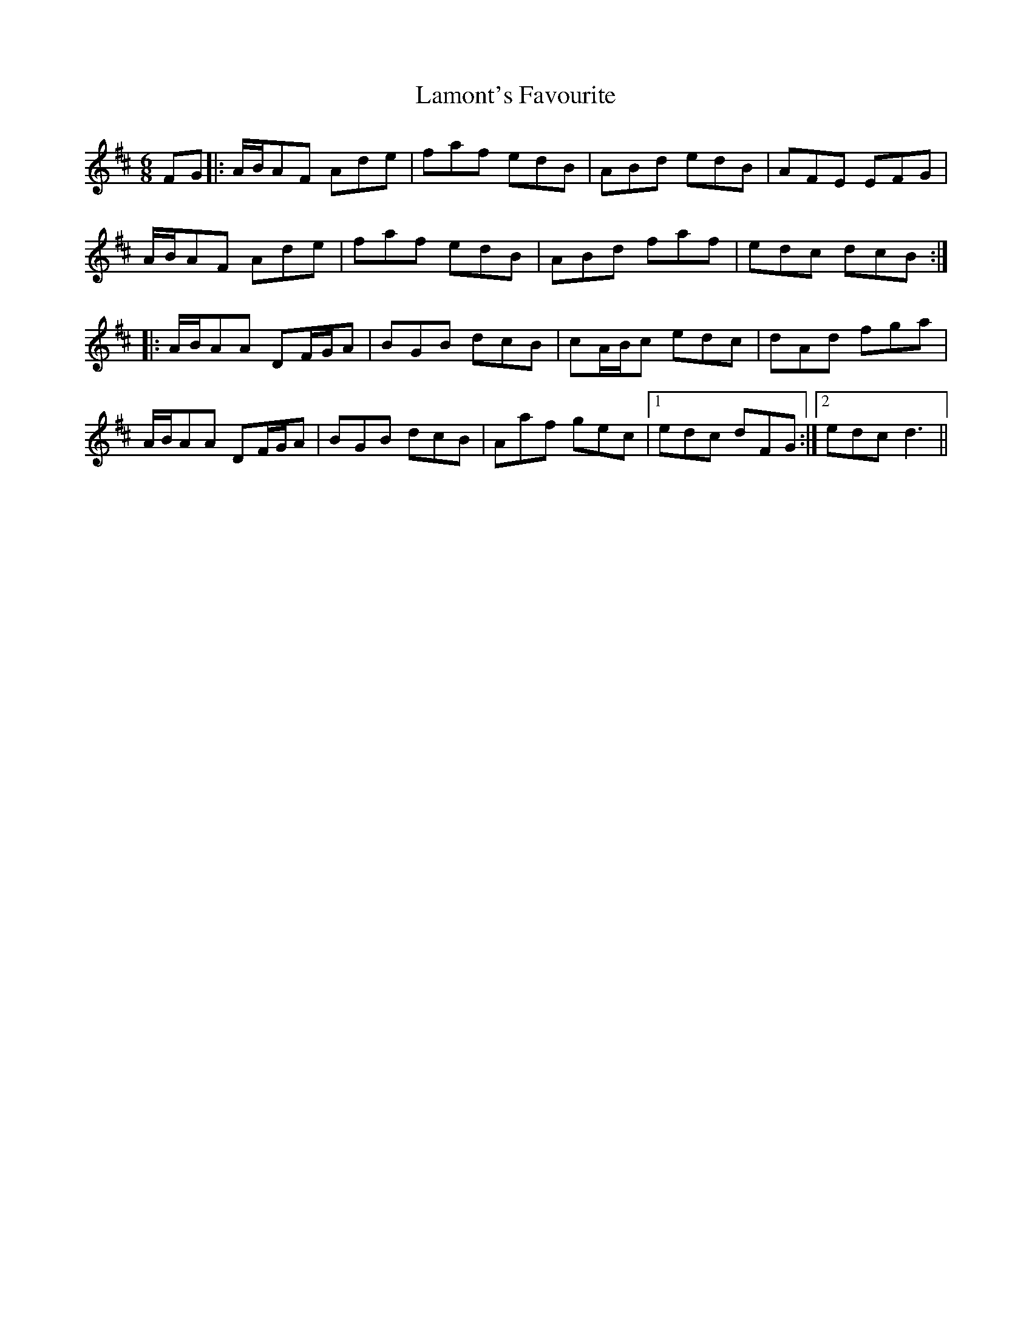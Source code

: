 X: 22730
T: Lamont's Favourite
R: jig
M: 6/8
K: Dmajor
FG|:A/B/AF Ade|faf edB|ABd edB|AFE EFG|
A/B/AF Ade|faf edB|ABd faf|edc dcB:|
|:A/B/AA DF/G/A|BGB dcB|cA/B/c edc|dAd fga|
A/B/AA DF/G/A|BGB dcB|Aaf gec|1 edc dFG:|2 edc d3||

